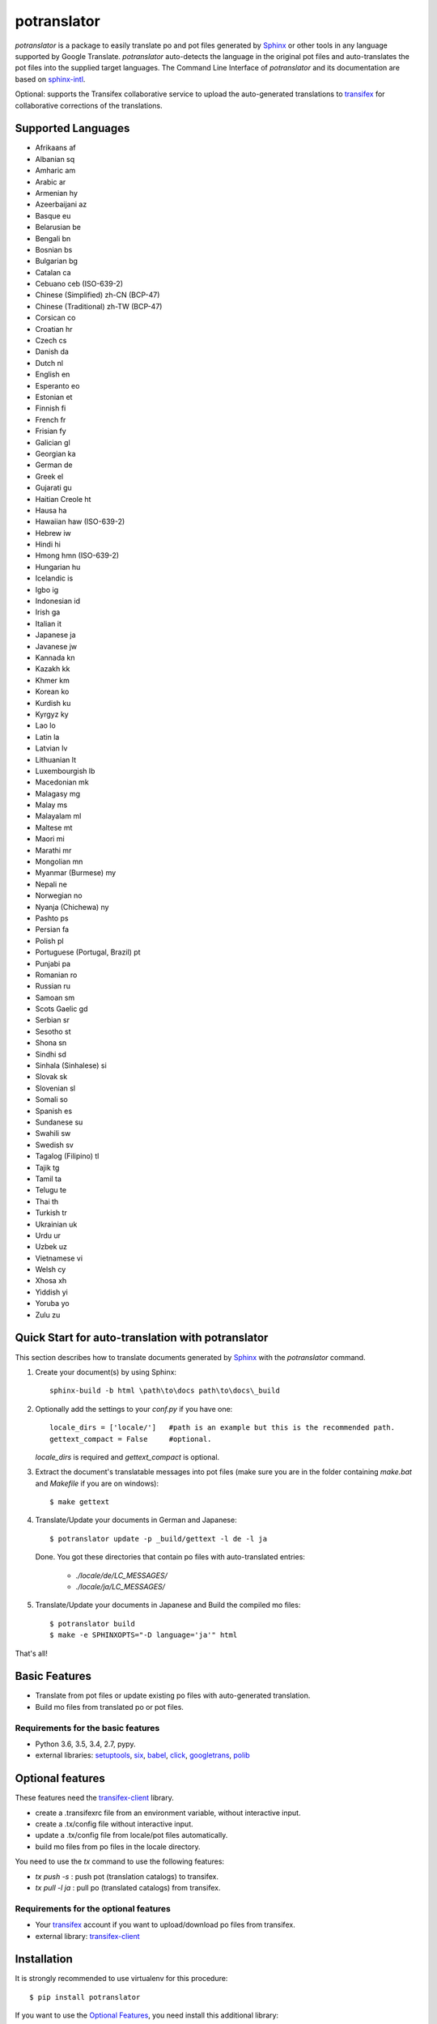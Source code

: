 ============
potranslator
============


.. image:: https://img.shields.io/pypi/v/potranslator.svg
        :target: https://pypi.python.org/pypi/potranslator
        :alt: Pypi Python Package Index Status

.. image:: https://img.shields.io/travis/SekouD/potranslator.svg
        :target: https://travis-ci.org/SekouD/potranslator
        :alt: Linux Continuous Integration Status

.. image:: https://ci.appveyor.com/api/projects/status/liecctj9hj0qwc7q/branch/master?svg=true
        :target: https://ci.appveyor.com/project/SekouD/potranslator
        :alt: Windows Continuous Integration Status

.. image:: https://readthedocs.org/projects/potranslator/badge/?version=latest
        :target: https://potranslator.readthedocs.io/en/latest/?badge=latest
        :alt: Documentation Status

.. image:: https://pyup.io/repos/github/SekouD/potranslator/shield.svg
        :target: https://pyup.io/repos/github/SekouD/potranslator/
        :alt: Depedencies Update Status

.. image:: https://codecov.io/gh/SekouD/potranslator/branch/master/graph/badge.svg
        :target: https://codecov.io/gh/SekouD/potranslator.
        :alt: Code Coverage Status

.. image:: https://snyk.io/test/github/SekouD/potranslator/badge.svg?targetFile=requirements.txt
        :target: https://snyk.io/test/github/SekouD/potranslator?targetFile=requirements.txt
        :alt: Code Vulnerability Status



`potranslator` is a package to easily translate po and pot files generated by Sphinx_ or other tools in any language supported by Google Translate.
`potranslator` auto-detects the language in the original pot files and auto-translates the pot files into the supplied target languages.
The Command Line Interface of `potranslator` and its documentation are based on sphinx-intl_.

Optional: supports the Transifex collaborative service to upload the auto-generated translations to transifex_ for collaborative corrections of the translations.


Supported Languages
===================

- Afrikaans	af
- Albanian	sq
- Amharic	am
- Arabic	ar
- Armenian	hy
- Azeerbaijani	az
- Basque	eu
- Belarusian	be
- Bengali	bn
- Bosnian	bs
- Bulgarian	bg
- Catalan	ca
- Cebuano	ceb (ISO-639-2)
- Chinese (Simplified)	zh-CN (BCP-47)
- Chinese (Traditional)	zh-TW (BCP-47)
- Corsican	co
- Croatian	hr
- Czech	cs
- Danish	da
- Dutch	nl
- English	en
- Esperanto	eo
- Estonian	et
- Finnish	fi
- French	fr
- Frisian	fy
- Galician	gl
- Georgian	ka
- German	de
- Greek	el
- Gujarati	gu
- Haitian Creole	ht
- Hausa	ha
- Hawaiian	haw (ISO-639-2)
- Hebrew	iw
- Hindi	hi
- Hmong	hmn (ISO-639-2)
- Hungarian	hu
- Icelandic	is
- Igbo	ig
- Indonesian	id
- Irish	ga
- Italian	it
- Japanese	ja
- Javanese	jw
- Kannada	kn
- Kazakh	kk
- Khmer	km
- Korean	ko
- Kurdish	ku
- Kyrgyz	ky
- Lao	lo
- Latin	la
- Latvian	lv
- Lithuanian	lt
- Luxembourgish	lb
- Macedonian	mk
- Malagasy	mg
- Malay	ms
- Malayalam	ml
- Maltese	mt
- Maori	mi
- Marathi	mr
- Mongolian	mn
- Myanmar (Burmese)	my
- Nepali	ne
- Norwegian	no
- Nyanja (Chichewa)	ny
- Pashto	ps
- Persian	fa
- Polish	pl
- Portuguese (Portugal, Brazil)	pt
- Punjabi	pa
- Romanian	ro
- Russian	ru
- Samoan	sm
- Scots Gaelic	gd
- Serbian	sr
- Sesotho	st
- Shona	sn
- Sindhi	sd
- Sinhala (Sinhalese)	si
- Slovak	sk
- Slovenian	sl
- Somali	so
- Spanish	es
- Sundanese	su
- Swahili	sw
- Swedish	sv
- Tagalog (Filipino)	tl
- Tajik	tg
- Tamil	ta
- Telugu	te
- Thai	th
- Turkish	tr
- Ukrainian	uk
- Urdu	ur
- Uzbek	uz
- Vietnamese	vi
- Welsh	cy
- Xhosa	xh
- Yiddish	yi
- Yoruba	yo
- Zulu	zu



Quick Start for auto-translation with potranslator
==================================================

This section describes how to translate documents generated by Sphinx_ with the `potranslator` command.

1. Create your document(s) by using Sphinx::

    sphinx-build -b html \path\to\docs path\to\docs\_build

2. Optionally add the settings to your `conf.py` if you have one::

      locale_dirs = ['locale/']   #path is an example but this is the recommended path.
      gettext_compact = False     #optional.

   `locale_dirs` is required and `gettext_compact` is optional.


3. Extract the document's translatable messages into pot files (make sure you are in the folder containing `make.bat` and `Makefile` if you are on windows)::

      $ make gettext

4. Translate/Update your documents in German and Japanese::

      $ potranslator update -p _build/gettext -l de -l ja

   Done. You got these directories that contain po files with auto-translated entries:

      * `./locale/de/LC_MESSAGES/`
      * `./locale/ja/LC_MESSAGES/`


5. Translate/Update your documents in Japanese and Build the compiled mo files::

      $ potranslator build
      $ make -e SPHINXOPTS="-D language='ja'" html

That's all!


Basic Features
==============

* Translate from pot files or update existing po files with auto-generated translation.
* Build mo files from translated po or pot files.

Requirements for the basic features
-----------------------------------

- Python 3.6, 3.5, 3.4, 2.7, pypy.
- external libraries: setuptools_, six_, babel_, click_, googletrans_, polib_


Optional features
=================
These features need the `transifex-client`_ library.

* create a .transifexrc file from an environment variable, without interactive input.
* create a .tx/config file without interactive input.
* update a .tx/config file from locale/pot files automatically.
* build mo files from po files in the locale directory.

You need to use the `tx` command to use the following features:

* `tx push -s` : push pot (translation catalogs) to transifex.
* `tx pull -l ja` : pull po (translated catalogs) from transifex.

Requirements for the optional features
--------------------------------------

- Your transifex_ account if you want to upload/download po files from transifex.

- external library: `transifex-client`_


Installation
============

It is strongly recommended to use virtualenv for this procedure::

   $ pip install potranslator

If you want to use the `Optional Features`_, you need install this additional library::

   $ pip install potranslator[transifex]


Commands, options, environment variables
========================================

Commands
--------

Type `potranslator` without arguments to show the help instructions.


Setup environment variables
---------------------------

All command-line options can be set with environment variables using the format POTRANSLATOR_<UPPER_LONG_NAME> .
Dashes (-) have to replaced with underscores (_).

For example, to set the target languages::

   export POTRANSLATOR_LANGUAGE=de,ja

This is the same as passing the option to potranslator directly::

   potranslator <command> --language=de --language=ja


Setup sphinx conf.py
--------------------

Add the following settings to your sphinx document's conf.py if it exists::

   locale_dirs = ['locale/']   #for example
   gettext_compact = False     #optional


Setup Makefile / make.bat
-------------------------

`make gettext` will generate pot files into the `_build/gettext` directory,
however pot files can be generated in the `locale/pot` directory if convenient.
You can do that by replacing `_build/gettext` with `locale/pot` in your
`Makefile` and/or `make.bat` that was generated by sphinx-quickstart.


License
=======
Licensed under the BSD license.
See the LICENSE file for specific terms.


Original
========

The Command Line Interface and the transifex_ integration of `potranslator` are adapted from sphinx-intl_.

* https://pypi.org/project/sphinx-intl


CHANGES
=======

See: https://github.com/SekouD/potranslator/blob/master/HISTORY.rst

.. _Sphinx: http://sphinx-doc.org
.. _sphinx-intl: https://pypi.org/project/sphinx-intl
.. _transifex: https://transifex.com
.. _transifex-client: https://pypi.python.org/pypi/transifex-client
.. _setuptools: https://pypi.python.org/pypi/setuptools
.. _six: https://pypi.python.org/pypi/six
.. _babel: https://pypi.python.org/pypi/babel
.. _click: https://pypi.python.org/pypi/click
.. _googletrans: https://pypi.org/project/googletrans
.. _polib: https://pypi.org/project/polib
